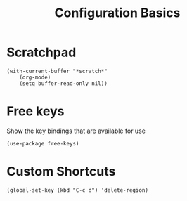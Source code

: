 #+title: Configuration Basics


* Scratchpad

#+begin_src elisp
  (with-current-buffer "*scratch*"
      (org-mode)  
      (setq buffer-read-only nil))
#+end_src

#+RESULTS:

* Free keys

Show the key bindings that are available for use

#+begin_src elisp
  (use-package free-keys)
#+end_src

#+RESULTS:

* Custom Shortcuts

#+begin_src elisp
  (global-set-key (kbd "C-c d") 'delete-region)
#+end_src

#+RESULTS:
: delete-region
